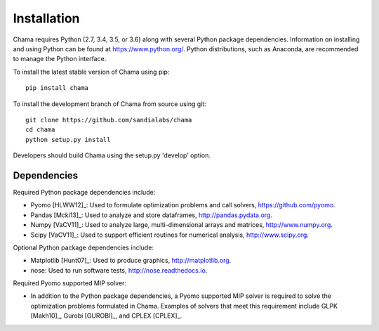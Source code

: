 .. raw:: latex

    \newpage

Installation
======================================

Chama requires Python (2.7, 3.4, 3.5, or 3.6) along with several Python package dependencies.  
Information on installing and using Python can be found at 
https://www.python.org/.  
Python distributions, such as Anaconda, are recommended to manage the Python interface.  

To install the latest stable version of Chama using pip::

	pip install chama

To install the development branch of Chama from source using git::

	git clone https://github.com/sandialabs/chama
	cd chama
	python setup.py install

Developers should build Chama using the setup.py 'develop' option.

Dependencies
--------------
Required Python package dependencies include:

* Pyomo [HLWW12]_: Used to formulate optimization problems and call solvers, 
  https://github.com/pyomo. 
* Pandas [Mcki13]_: Used to analyze and store dataframes, 
  http://pandas.pydata.org.
* Numpy [VaCV11]_: Used to analyze large, multi-dimensional arrays and matrices, 
  http://www.numpy.org.
* Scipy [VaCV11]_: Used to support efficient routines for numerical analysis, 
  http://www.scipy.org.
  
Optional Python package dependencies include:

* Matplotlib [Hunt07]_: Used to produce graphics, 
  http://matplotlib.org.
* nose: Used to run software tests, http://nose.readthedocs.io.

Required Pyomo supported MIP solver:

* In addition to the Python package dependencies, a Pyomo supported MIP solver is required to solve the 
  optimization problems formulated in Chama. Examples of solvers that meet
  this requirement include GLPK [Makh10]_, Gurobi [GUROBI]_, and CPLEX [CPLEX]_.